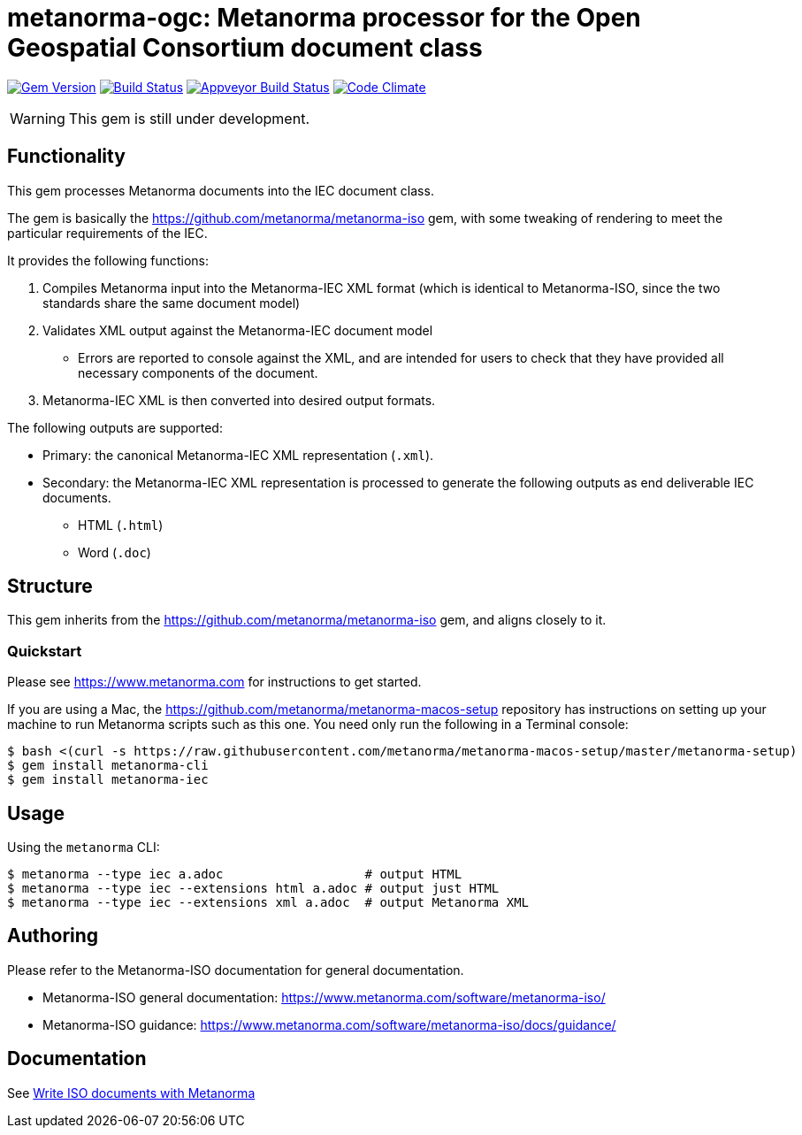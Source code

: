 = metanorma-ogc: Metanorma processor for the Open Geospatial Consortium document class

image:https://img.shields.io/gem/v/metanorma-iec.svg["Gem Version", link="https://rubygems.org/gems/metanorma-iec"]
image:https://img.shields.io/travis/metanorma/metanorma-iec/master.svg["Build Status", link="https://travis-ci.com/metanorma/metanorma-iec"]
image:https://ci.appveyor.com/api/projects/status/odgc3ltblokvd6e7?svg=true["Appveyor Build Status", link="https://ci.appveyor.com/project/ribose/metanorma-iec"]
image:https://codeclimate.com/github/metanorma/metanorma-iec/badges/gpa.svg["Code Climate", link="https://codeclimate.com/github/metanorma/metanorma-iec"]

WARNING: This gem is still under development.

== Functionality

This gem processes Metanorma documents into the IEC document class.

The gem is basically the https://github.com/metanorma/metanorma-iso gem, with some tweaking of rendering to meet the particular requirements of the IEC.

It provides the following functions:

. Compiles Metanorma input into the Metanorma-IEC XML format (which is identical to Metanorma-ISO, since the two standards share the same document model)
. Validates XML output against the Metanorma-IEC document model
** Errors are reported to console against the XML, and are intended for users to
check that they have provided all necessary components of the
document.
. Metanorma-IEC XML is then converted into desired output formats.

The following outputs are supported:

* Primary: the canonical Metanorma-IEC XML representation (`.xml`).
* Secondary: the Metanorma-IEC XML representation is processed to generate the following outputs
as end deliverable IEC documents.
** HTML (`.html`)
** Word (`.doc`)

== Structure

This gem inherits from the https://github.com/metanorma/metanorma-iso
gem, and aligns closely to it.


=== Quickstart

Please see https://www.metanorma.com for instructions to get started.

If you are using a Mac, the https://github.com/metanorma/metanorma-macos-setup
repository has instructions on setting up your machine to run Metanorma
scripts such as this one. You need only run the following in a Terminal console:

[source,console]
----
$ bash <(curl -s https://raw.githubusercontent.com/metanorma/metanorma-macos-setup/master/metanorma-setup)
$ gem install metanorma-cli
$ gem install metanorma-iec
----


== Usage

Using the `metanorma` CLI:

[source,console]
----
$ metanorma --type iec a.adoc                   # output HTML
$ metanorma --type iec --extensions html a.adoc # output just HTML
$ metanorma --type iec --extensions xml a.adoc  # output Metanorma XML
----


== Authoring

Please refer to the Metanorma-ISO documentation for general documentation.

* Metanorma-ISO general documentation: https://www.metanorma.com/software/metanorma-iso/

* Metanorma-ISO guidance: https://www.metanorma.com/software/metanorma-iso/docs/guidance/


== Documentation

See https://www.metanorma.com/author/iso/[Write ISO documents with Metanorma]

////
== Examples

* link:spec/examples/rfc6350.adoc[] is an Metanorma AsciiDoc version of https://tools.ietf.org/html/rfc6350[RFC 6350].
* link:spec/examples/rfc6350.html[] is an HTML file generated from the Asciidoctor.
* link:spec/examples/rfc6350.doc[] is a Word document generated from the Asciidoctor.
////

